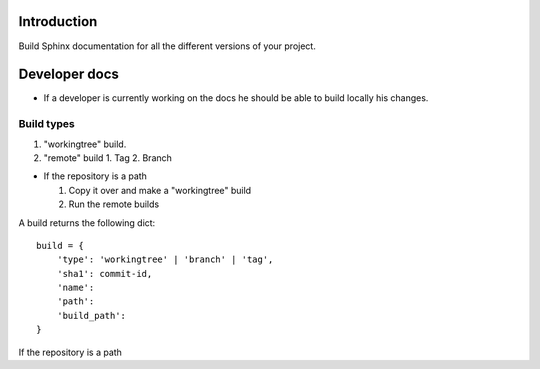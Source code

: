 Introduction
============

Build Sphinx documentation for all the different
versions of your project.

Developer docs
==============

* If a developer is currently working on the docs he should
  be able to build locally his changes. 

Build types
-----------

1. "workingtree" build.
2. "remote" build
   1. Tag
   2. Branch
  
* If the repository is a path
  
  1. Copy it over and make a "workingtree" build 
  2. Run the remote builds

A build returns the following dict::

    build = { 
        'type': 'workingtree' | 'branch' | 'tag',
        'sha1': commit-id,
        'name':
        'path': 
        'build_path': 
    }

If the repository is a path 